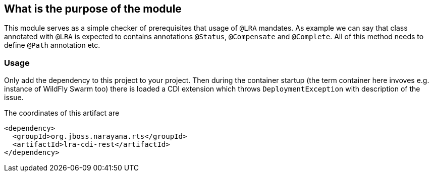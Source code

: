 ## What is the purpose of the module

This module serves as a simple checker of prerequisites that usage of `@LRA` mandates.
As example we can say that class annotated with `@LRA` is expected to contains annotations
`@Status`, `@Compensate` and `@Complete`. All of this method needs to define `@Path` annotation etc.

### Usage

Only add the dependency to this project to your project. Then during the container startup
(the term container here invoves e.g. instance of WildFly Swarm too) there is loaded
a CDI extension which throws `DeploymentException` with description of the issue.

The coordinates of this artifact are

```
<dependency>
  <groupId>org.jboss.narayana.rts</groupId>
  <artifactId>lra-cdi-rest</artifactId>
</dependency>
```

